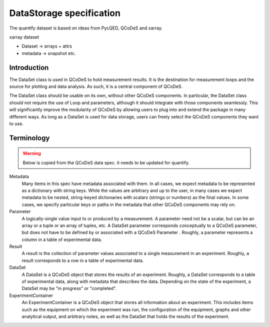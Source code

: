 
==========================
DataStorage specification
==========================

The quantify dataset is based on ideas from PycQED, QCoDeS and xarray.

xarray dataset

- Dataset -> arrays + attrs
- metadata -> snapshot etc.

.. _dataset-spec:

Introduction
============

The DataSet class is used in QCoDeS to hold measurement results.
It is the destination for measurement loops and the source for plotting and data analysis.
As such, it is a central component of QCoDeS.

The DataSet class should be usable on its own, without other QCoDeS components.
In particular, the DataSet class should not require the use of Loop and parameters, although it should integrate with those components seamlessly.
This will significantly improve the modularity of QCoDeS by allowing users to plug into and extend the package in many different ways.
As long as a DataSet is used for data storage, users can freely select the QCoDeS components they want to use.

Terminology
================

.. warning::

    Below is copied from the QCoDeS data spec. it needs to be updated for quantify.

Metadata
    Many items in this spec have metadata associated with them.
    In all cases, we expect metadata to be represented as a dictionary with string keys.
    While the values are arbitrary and up to the user, in many cases we expect metadata to be nested, string-keyed dictionaries
    with scalars (strings or numbers) as the final values.
    In some cases, we specify particular keys or paths in the metadata that other QCoDeS components may rely on.

Parameter
    A logically-single value input to or produced by a measurement.
    A parameter need not be a scalar, but can be an array or a tuple or an array of tuples, etc.
    A DataSet parameter corresponds conceptually to a QCoDeS parameter, but does not have to be defined by or associated with a QCoDeS Parameter .
    Roughly, a parameter represents a column in a table of experimental data.

Result
    A result is the collection of parameter values associated to a single measurement in an experiment.
    Roughly, a result corresponds to a row in a table of experimental data.

DataSet
    A DataSet is a QCoDeS object that stores the results of an experiment.
    Roughly, a DataSet corresponds to a table of experimental data, along with metadata that describes the data.
    Depending on the state of the experiment, a DataSet may be "in progress" or "completed".

ExperimentContainer
    An ExperimentContainer is a QCoDeS object that stores all information about an experiment.
    This includes items such as the equipment on which the experiment was run, the configuration of the equipment, graphs and other analytical output, and arbitrary notes, as well as the DataSet that holds the results of the experiment.
